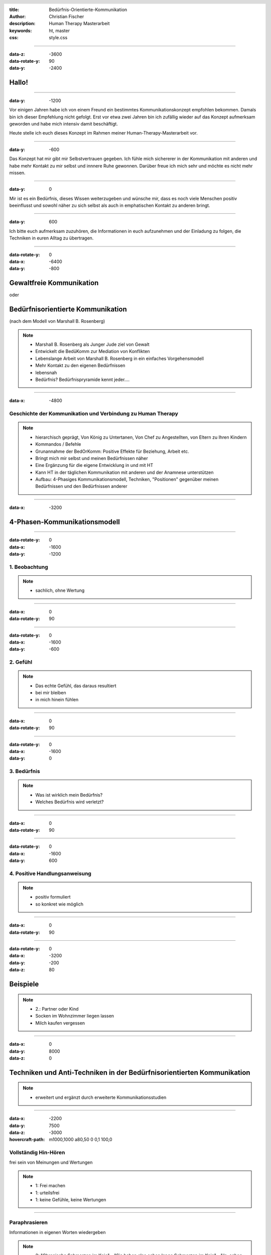 :title: Bedürfnis-Orientierte-Kommunikation
:author: Christian Fischer
:description: Human Therapy Masterarbeit
:keywords: ht, master
:css: style.css

.. header::

    .. image:: https://www.human-therapy.de/cms/wp-content/themes/humantherapy/assets/images/human-therapy-logo.svg	

.. footer::

    HT Masterarbeit - Christian Fischer

----

:data-z: -3600
:data-rotate-y: 90
:data-y: -2400


Hallo!
======

----

:data-y: -1200



Vor einigen Jahren habe ich von einem Freund ein bestimmtes Kommunikationskonzept empfohlen bekommen.
Damals bin ich dieser Empfehlung nicht gefolgt. Erst vor etwa zwei Jahren bin ich zufällig wieder auf das Konzept 
aufmerksam geworden und habe mich intensiv damit beschäftigt.

Heute stelle ich euch dieses Konzept im Rahmen meiner Human-Therapy-Masterarbeit vor.

----

:data-y: -600


Das Konzept hat mir gibt mir Selbstvertrauen gegeben. Ich fühle mich sichererer in der Kommunikation mit anderen und
habe mehr Kontakt zu mir selbst und innnere Ruhe gewonnen.
Darüber freue ich mich sehr und möchte es nicht mehr missen.

----

:data-y: 0

Mir ist es ein Bedürfnis, dieses Wissen weiterzugeben und wünsche mir, dass es noch viele Menschen positiv beeinflusst und sowohl
näher zu sich selbst als auch in emphatischen Kontakt zu anderen bringt.

----

:data-y: 600

Ich bitte euch aufmerksam zuzuhören, die Informationen in euch aufzunehmen und der Einladung zu folgen, die Techniken
in euren Alltag zu übertragen.

----

:data-rotate-y: 0
:data-x: -6400
:data-y: -800

Gewaltfreie Kommunikation
=========================

oder

Bedürfnisorientierte Kommunikation
==================================


(nach dem Modell von Marshall B. Rosenberg)

.. note::


    - Marshall B. Rosenberg als Junger Jude ziel von Gewalt
    - Entwickelt die BedüKomm zur Mediation von Konflikten
    - Lebenslange Arbeit von Marshall B. Rosenberg in ein einfaches Vorgehensmodell 
    - Mehr Kontakt zu den eigenen Bedürfnissen
    - lebensnah


    - Bedürfnis? Bedürfnispryramide kennt jeder....


----

:data-x: -4800

Geschichte der Kommunikation und Verbindung zu Human Therapy
------------------------------------------------------------


.. note::

    - hierarchisch geprägt, Von König zu Untertanen, Von Chef zu Angestellten, von Eltern zu Ihren Kindern
    - Kommandos / Befehle
    - Grunannahme der BedOrKomm: Positive Effekte für Beziehung, Arbeit etc.
    - Bringt mich mir selbst und meinen Bedürfnissen näher
    - Eine Ergänzung für die eigene Entwicklung in und mit HT
    - Kann HT in der täglichen Kommunikation mit anderen und der Anamnese unterstützen


    - Aufbau: 4-Phasiges Kommunikationsmodell, Techniken, "Positionen" gegenüber meinen Bedürfnissen und den Bedürfnissen anderer

----

:data-x: -3200

4-Phasen-Kommunikationsmodell
=============================

----

:data-rotate-y: 0
:data-x: -1600
:data-y: -1200

1. Beobachtung
--------------

.. note::
    - sachlich, ohne Wertung

---- 

:data-x: 0
:data-rotate-y: 90


----

:data-rotate-y: 0
:data-x: -1600
:data-y: -600

2. Gefühl
---------



.. note::
    - Das echte Gefühl, das daraus resultiert
    - bei mir bleiben
    - in mich hinein fühlen

----


:data-x: 0
:data-rotate-y: 90


----

:data-rotate-y: 0
:data-x: -1600
:data-y: 0

3. Bedürfnis
------------

.. note::

   - Was ist wirklich mein Bedürfnis?
   - Welches Bedürfnis wird verletzt?

----


:data-x: 0
:data-rotate-y: 90


----

:data-rotate-y: 0
:data-x: -1600
:data-y: 600


4. Positive Handlungsanweisung
------------------------------

.. note::

    - positiv formuliert
    - so konkret wie möglich

----


:data-x: 0
:data-rotate-y: 90

----

:data-rotate-y: 0
:data-x: -3200
:data-y: -200
:data-z: 80

Beispiele
=========


.. note::
    - 2.: Partner oder Kind
    - Socken im Wohnzimmer liegen lassen
    - Milch kaufen vergessen


----

:data-x: 0
:data-y: 8000
:data-z: 0

Techniken und Anti-Techniken in der Bedürfnisorientierten Kommunikation
=======================================================================

.. note::

    - erweitert und ergänzt durch erweiterte Kommunikationsstudien

----

:data-x: -2200
:data-y: 7500
:data-z: -3000
:hovercraft-path: m1000,1000 a80,50  0 0,1 100,0

Vollständig Hin-Hören 
---------------------

frei sein von Meinungen und Wertungen

.. note::
    - 1: Frei machen
    - 1: urteilsfrei
    - 1: keine Gefühle, keine Wertungen

----

Paraphrasieren
--------------

Informationen in eigenen Worten wiedergeben


.. note::

    - 2: "Chronische Schmerzen im Knie" - "Sie haben also schon lange Schmerzen im Knie" - "Ja, schon seit einem halben Jahr. Seit dem Umzug...."

----

Kommunikations-Folge-Prinzip
----------------------------

mein Gesprächspartner folgt automatisch

----

:data-x: 0
:data-y: 8000
:data-z: 0
:data-rotate: 0

 

.. note::
    - nu zu dem, was man vermeiden sollte

----

:data-x: -2200
:data-y: 8500
:data-z: -3000
:hovercraft-path: m1000,1000 a80,50  0 0,0 100,0

"aber"
------

ist Zurückweisung


.. note::

    - Zurückweisung der Bedürfnisse anderer
    - Gegenposition
    - Beispiel von der Frau im Drogenheim

----

"ich habe das Gefühl, dass"
---------------------------

das kein Gefühl ist

.. note::

    - "ich habe das Gefühl, dass" ist kein Gefühl!

----

"nicht" 
-------

Verneinungen vermeiden




.. note::
    - Besonders wichtig in der Konkreten Handlungsanweisung
    - "nicht" versteht das Gehirt nicht
    - Beispiel: denke nicht an einen rosa Elefanten
    - Daher mag ich den Begriff "Gewaltfreie" Kommunikation nicht (Gewalt)


----


:data-x: 90000
:data-y: 90000
:data-z: 0


"What's alive in you?"

- thanks a lot -
    

----

Affiliate links:

GFK Hörspiel
GFK Hörspiel english
Bücher


----


Drei Entwicklungsstufen
=======================

1. Vom eigenen Bedürfnis entfremdet
2. Den eigenen Bedürfnissen uneingeschränkt nachgeben (rebellische Phase)
3. Verantwortung für die Bedürfnisse anderer übernehmen

.. note::
    - Fließender Übergang
    - 1: Unglücklich, zurückgezogen, krank (Beispiel: Kind unter Notendruck)
    - 2: Agressiv, unnachgibig ("ach scheiß drauf", "rutsch mir den buckel runter")
    - 3: In Kontakt mit den eigenen Bedürfnissen und den Bedürfnissen anderer




